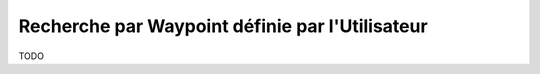 .. _userpoint-search:

Recherche par Waypoint définie par l'Utilisateur
------------------------------------------------

TODO
